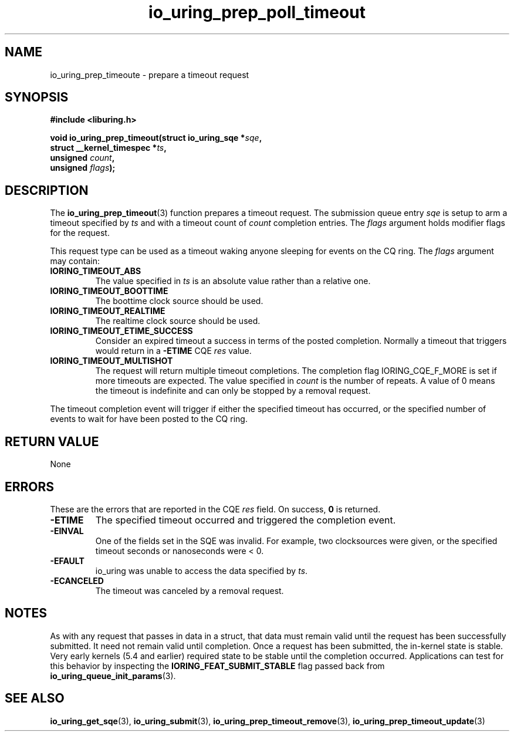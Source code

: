 .\" Copyright (C) 2022 Jens Axboe <axboe@kernel.dk>
.\"
.\" SPDX-License-Identifier: LGPL-2.0-or-later
.\"
.TH io_uring_prep_poll_timeout 3 "March 12, 2022" "liburing-2.2" "liburing Manual"
.SH NAME
io_uring_prep_timeoute \- prepare a timeout request
.SH SYNOPSIS
.nf
.B #include <liburing.h>
.PP
.BI "void io_uring_prep_timeout(struct io_uring_sqe *" sqe ","
.BI "                           struct __kernel_timespec *" ts ","
.BI "                           unsigned " count ","
.BI "                           unsigned " flags ");"
.fi
.SH DESCRIPTION
.PP
The
.BR io_uring_prep_timeout (3)
function prepares a timeout request. The submission queue entry
.I sqe
is setup to arm a timeout specified by
.I ts
and with a timeout count of
.I count
completion entries. The
.I flags
argument holds modifier flags for the request.

This request type can be used as a timeout waking anyone sleeping
for events on the CQ ring. The
.I flags
argument may contain:
.TP
.B IORING_TIMEOUT_ABS
The value specified in
.I ts
is an absolute value rather than a relative one.
.TP
.B IORING_TIMEOUT_BOOTTIME
The boottime clock source should be used.
.TP
.B IORING_TIMEOUT_REALTIME
The realtime clock source should be used.
.TP
.B IORING_TIMEOUT_ETIME_SUCCESS
Consider an expired timeout a success in terms of the posted completion.
Normally a timeout that triggers would return in a
.B -ETIME
CQE
.I res
value.
.TP
.B IORING_TIMEOUT_MULTISHOT
The request will return multiple timeout completions. The completion flag
IORING_CQE_F_MORE is set if more timeouts are expected. The value specified in
.I count
is the number of repeats. A value of 0 means the timeout is indefinite and can
only be stopped by a removal request.
.PP
The timeout completion event will trigger if either the specified timeout
has occurred, or the specified number of events to wait for have been posted
to the CQ ring.

.SH RETURN VALUE
None
.SH ERRORS
These are the errors that are reported in the CQE
.I res
field. On success,
.B 0
is returned.
.TP
.B -ETIME
The specified timeout occurred and triggered the completion event.
.TP
.B -EINVAL
One of the fields set in the SQE was invalid. For example, two clocksources
were given, or the specified timeout seconds or nanoseconds were < 0.
.TP
.B -EFAULT
io_uring was unable to access the data specified by
.IR ts .
.TP
.B -ECANCELED
The timeout was canceled by a removal request.
.SH NOTES
As with any request that passes in data in a struct, that data must remain
valid until the request has been successfully submitted. It need not remain
valid until completion. Once a request has been submitted, the in-kernel
state is stable. Very early kernels (5.4 and earlier) required state to be
stable until the completion occurred. Applications can test for this
behavior by inspecting the
.B IORING_FEAT_SUBMIT_STABLE
flag passed back from
.BR io_uring_queue_init_params (3).
.SH SEE ALSO
.BR io_uring_get_sqe (3),
.BR io_uring_submit (3),
.BR io_uring_prep_timeout_remove (3),
.BR io_uring_prep_timeout_update (3)
